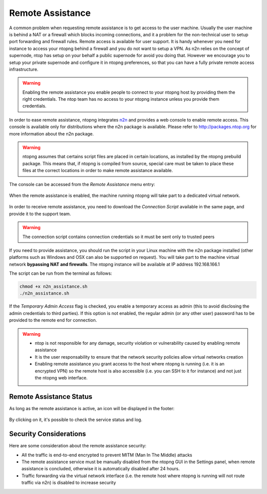 Remote Assistance
=================

A common problem when requesting remote assistance is to get access to the user machine.
Usually the user machine is behind a NAT or a firewall which blocks incoming connections,
and it a problem for the non-technical user to setup port forwarding and firewall rules.
Remote access is available for user support. It is handy whenever you need for instance to access your ntopng behind a firewall and you do not want to setup a VPN. As n2n relies on the concept of supernode, ntop has setup on your behalf a public supernode for avoid you doing that. However we encourage you to setup your private supernode and configure it in ntopng preferences, so that you can have a fully private remote access infrastructure.

.. warning::
   Enabling the remote assistance you enable people to connect to your ntopng host by providing them the right credentials. The ntop team has no access to your ntopng instance unless you provide them credentials.

   
In order to ease remote assistance, ntopng integrates n2n_ and provides a web console
to enable remote access. This console is available only for distributions where the n2n package
is available. Please refer to http://packages.ntop.org for more information about the n2n package.


.. warning::
  ntopng assumes that certains script files are placed in certain locations, as installed by the ntopng prebuild package.
  This means that, if ntopng is compiled from source, special care must be taken to place these files at the correct locations
  in order to make remote assistance available.

The console can be accessed from the `Remote Assistance` menu entry:

.. figure:: img/remote_assistance_menu.png
  :align: center
  :scale: 50 %
  :alt: Remote Assistance Menu Entry

When the remote assistance is enabled, the machine running ntopng will take part to a dedicated virtual network. 

.. figure:: img/remote_assistance_settings.png
  :align: center
  :alt: Remote Assistance Settings

In order to receive remote assistance, you need to download the *Connection Script* available in the same page,
and provide it to the support team.

.. warning::

  The connection script contains connection credentials so it must be sent only to trusted peers

If you need to provide assistance, you should run the script in your Linux machine with the n2n package installed 
(other platforms such as Windows and OSX can also be supported on request). You will take part to the machine 
virtual network **bypassing NAT and firewalls**. The ntopng instance will be available at IP address 192.168.166.1

The script can be run from the terminal as follows:

.. code:: bash

    chmod +x n2n_assistance.sh
    ./n2n_assistance.sh

If the `Temporary Admin Access` flag is checked, you enable a temporary access as admin (this to avoid disclosing the admin credentials to third parties). If this option is not enabled, the regular admin (or any other user) password has to be provided to the remote end for connection.

.. warning::

   - ntop is not responsible for any damage, security violation or vulnerability caused by enabling remote assistance
   - It is the user responsability to ensure that the network security policies allow virtual networks creation
   - Enabling remote assistance you grant access to the host where ntopng is running (i.e. it is an encrypted VPN) so the remote host is also accessible (i.e. you can SSH to it for instance) and not just the ntopng web interface.

Remote Assistance Status
------------------------

As long as the remote assistance is active, an icon will be displayed in the footer:

.. figure:: img/remote_assistance_footer.png
  :align: center
  :alt: Remote Assistance Status

By clicking on it, it's possible to check the service status and log.

.. figure:: img/remote_assistance_status.png
  :align: center
  :alt: Remote Assistance Status

Security Considerations
-----------------------

Here are some consideration about the remote assistance security:

- All the traffic is end-to-end encrypted to prevent MITM (Man In The Middle) attacks
- The remote assistance service must be manually disabled from the ntopng GUI in the Settings panel, when remote assistance is concluded, otherwise it is automatically disabled after 24 hours.
- Traffic forwarding via the virtual network interface (i.e. the remote host where ntopng is running will not route traffic via n2n) is disabled to increase security


.. _n2n: https://github.com/ntop/n2n
